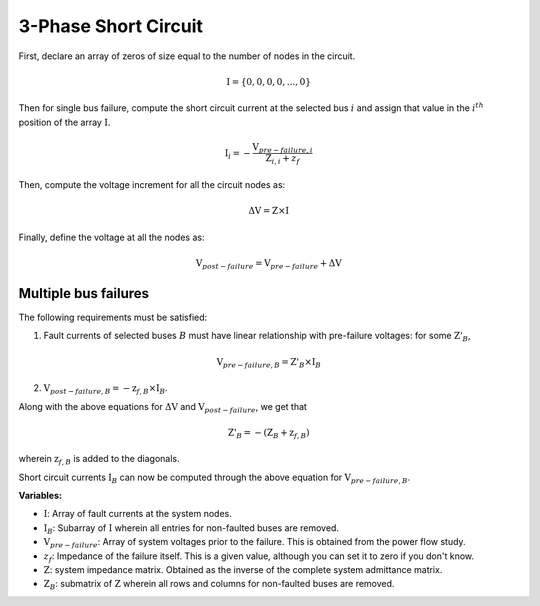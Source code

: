 .. _3_phase_sc:

3-Phase Short Circuit
=====================

First, declare an array of zeros of size equal to the number of nodes in the
circuit.

.. math::

    \textbf{I} = \{0, 0, 0, 0, ..., 0\}

Then for single bus failure, compute the short circuit current at the selected bus :math:`i` and assign
that value in the :math:`i^{th}` position of the array :math:`\textbf{I}`.

.. math::

    \textbf{I}_i = - \frac{\textbf{V}_{pre-failure, i}}{\textbf{Z}_{i, i} + z_f}

Then, compute the voltage increment for all the circuit nodes as:

.. math::

    \Delta \textbf{V} = \textbf{Z} \times \textbf{I}

Finally, define the voltage at all the nodes as:

.. math::

    \textbf{V}_{post-failure} = \textbf{V}_{pre-failure} + \Delta \textbf{V}

Multiple bus failures
---------------------
The following requirements must be satisfied:

1. Fault currents of selected buses :math:`B` must have linear relationship with pre-failure voltages: for some :math:`\textbf{Z'}_B`,

.. math::

    \textbf{V}_{pre-failure, B} = \textbf{Z'}_B \times \textbf{I}_B

2. :math:`\textbf{V}_{post-failure, B} = -\textbf{z}_{f,B} \times \textbf{I}_B`.

Along with the above equations for :math:`\Delta \textbf{V}` and :math:`\textbf{V}_{post-failure}`, we get that

.. math::

    \textbf{Z'}_B = -(\textbf{Z}_B + \textbf{z}_{f,B})

wherein :math:`\textbf{z}_{f,B}` is added to the diagonals.

Short circuit currents :math:`\textbf{I}_B` can now be computed through the above equation for :math:`\textbf{V}_{pre-failure, B}`.

**Variables:**

- :math:`\textbf{I}`: Array of fault currents at the system nodes.
- :math:`\textbf{I}_B`: Subarray of :math:`\textbf{I}` wherein all entries for non-faulted buses are removed.
- :math:`\textbf{V}_{pre-failure}`: Array of system voltages prior to the failure. This is obtained from the power flow study.
- :math:`z_f`: Impedance of the failure itself. This is a given value, although you can set it to zero if you don't know.
- :math:`\textbf{Z}`: system impedance matrix. Obtained as the inverse of the complete system admittance matrix.
- :math:`\textbf{Z}_B`: submatrix of :math:`\textbf{Z}` wherein all rows and columns for non-faulted buses are removed.
